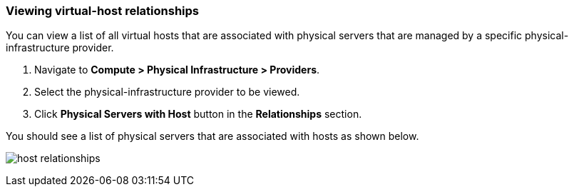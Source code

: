 === Viewing virtual-host relationships
You can view a list of all virtual hosts that are associated with physical servers that are managed by a specific physical-infrastructure provider.

. Navigate to *Compute > Physical Infrastructure > Providers*.

. Select the physical-infrastructure provider to be viewed.

. Click *Physical Servers with Host* button in the *Relationships* section.

You should see a list of physical servers that are associated with hosts as shown below.

image:usage/relationship/images/host_relationships.png[]
